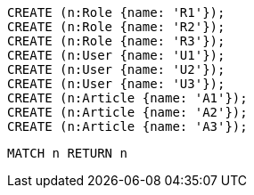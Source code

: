 //setup
[source,cypher]
----
CREATE (n:Role {name: 'R1'});
CREATE (n:Role {name: 'R2'});
CREATE (n:Role {name: 'R3'});
CREATE (n:User {name: 'U1'});
CREATE (n:User {name: 'U2'});
CREATE (n:User {name: 'U3'});
CREATE (n:Article {name: 'A1'});
CREATE (n:Article {name: 'A2'});
CREATE (n:Article {name: 'A3'});
----


//graph

[source,cypher]
----
MATCH n RETURN n
----


//table
